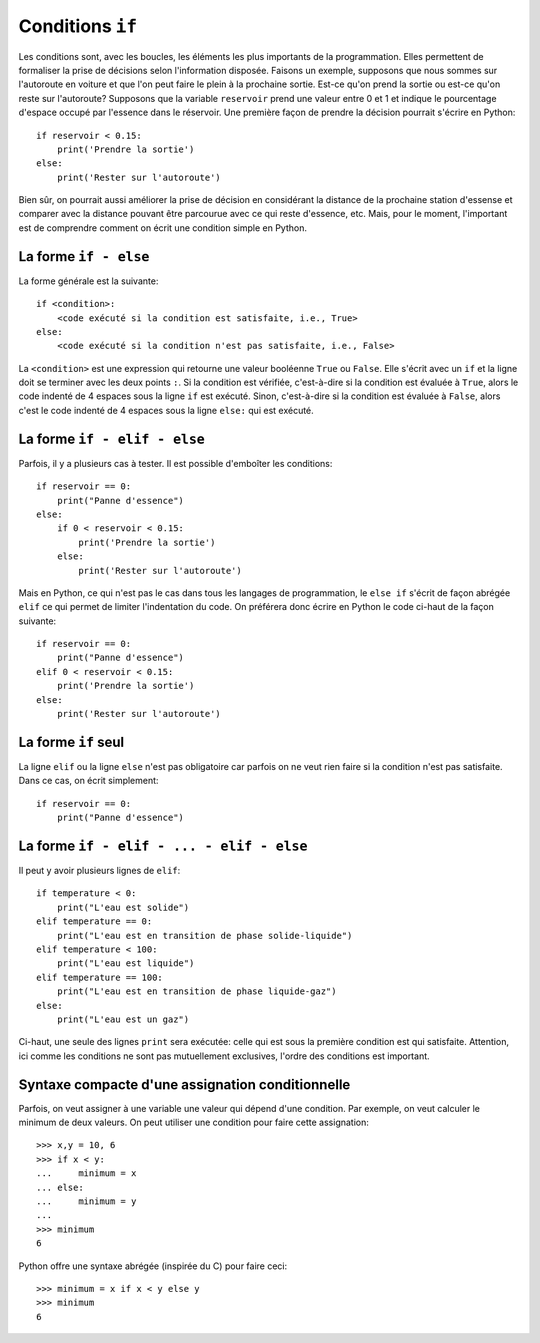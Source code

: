 Conditions ``if``
=================

Les conditions sont, avec les boucles, les éléments les plus importants de la
programmation. Elles permettent de formaliser la prise de décisions selon
l'information disposée. Faisons un exemple, supposons que nous sommes sur
l'autoroute en voiture et que l'on peut faire le plein à la prochaine sortie.
Est-ce qu'on prend la sortie ou est-ce qu'on reste sur l'autoroute? Supposons
que la variable ``reservoir`` prend une valeur entre 0 et 1 et indique le
pourcentage d'espace occupé par l'essence dans le réservoir. Une première façon
de prendre la décision pourrait s'écrire en Python::

    if reservoir < 0.15:
        print('Prendre la sortie')
    else:
        print('Rester sur l'autoroute')

Bien sûr, on pourrait aussi améliorer la prise de décision en considérant la
distance de la prochaine station d'essense et comparer avec la distance pouvant
être parcourue avec ce qui reste d'essence, etc. Mais, pour le moment,
l'important est de comprendre comment on écrit une condition simple en Python.

La forme ``if - else``
----------------------

La forme générale est la suivante::

    if <condition>:
        <code exécuté si la condition est satisfaite, i.e., True>
    else:
        <code exécuté si la condition n'est pas satisfaite, i.e., False>

La ``<condition>`` est une expression qui retourne une valeur booléenne
``True`` ou ``False``. Elle s'écrit avec un ``if`` et la ligne doit se terminer
avec les deux points ``:``. Si la condition est vérifiée, c'est-à-dire si la
condition est évaluée à ``True``, alors le code indenté de 4 espaces sous la
ligne ``if`` est exécuté. Sinon, c'est-à-dire si la condition est évaluée à
``False``, alors c'est le code indenté de 4 espaces sous la ligne ``else:`` qui
est exécuté.

La forme ``if - elif - else``
-----------------------------

Parfois, il y a plusieurs cas à tester. Il est possible d'emboîter les
conditions::

    if reservoir == 0:
        print("Panne d'essence")
    else:
        if 0 < reservoir < 0.15:
            print('Prendre la sortie')
        else:
            print('Rester sur l'autoroute')

Mais en Python, ce qui n'est pas le cas dans tous les langages de
programmation, le ``else if`` s'écrit de façon abrégée ``elif`` ce qui permet
de limiter l'indentation du code. On préférera donc écrire en Python le code
ci-haut de la façon suivante::

    if reservoir == 0:
        print("Panne d'essence")
    elif 0 < reservoir < 0.15:
        print('Prendre la sortie')
    else:
        print('Rester sur l'autoroute')

La forme ``if`` seul
--------------------

La ligne ``elif`` ou la ligne ``else`` n'est pas obligatoire car parfois on ne
veut rien faire si la condition n'est pas satisfaite. Dans ce cas, on écrit
simplement::

    if reservoir == 0:
        print("Panne d'essence")

La forme ``if - elif - ... - elif - else``
------------------------------------------

Il peut y avoir plusieurs lignes de ``elif``::

    if temperature < 0:
        print("L'eau est solide")
    elif temperature == 0:
        print("L'eau est en transition de phase solide-liquide")
    elif temperature < 100:
        print("L'eau est liquide")
    elif temperature == 100:
        print("L'eau est en transition de phase liquide-gaz")
    else:
        print("L'eau est un gaz")

Ci-haut, une seule des lignes ``print`` sera exécutée: celle qui est sous la
première condition est qui satisfaite. Attention, ici comme les conditions ne
sont pas mutuellement exclusives, l'ordre des conditions est important.

Syntaxe compacte d'une assignation conditionnelle
-------------------------------------------------

Parfois, on veut assigner à une variable une valeur qui dépend d'une condition.
Par exemple, on veut calculer le minimum de deux valeurs. On peut utiliser une
condition pour faire cette assignation::

    >>> x,y = 10, 6
    >>> if x < y:
    ...     minimum = x
    ... else:
    ...     minimum = y
    ...
    >>> minimum
    6

Python offre une syntaxe abrégée (inspirée du C) pour faire ceci::

    >>> minimum = x if x < y else y
    >>> minimum
    6

